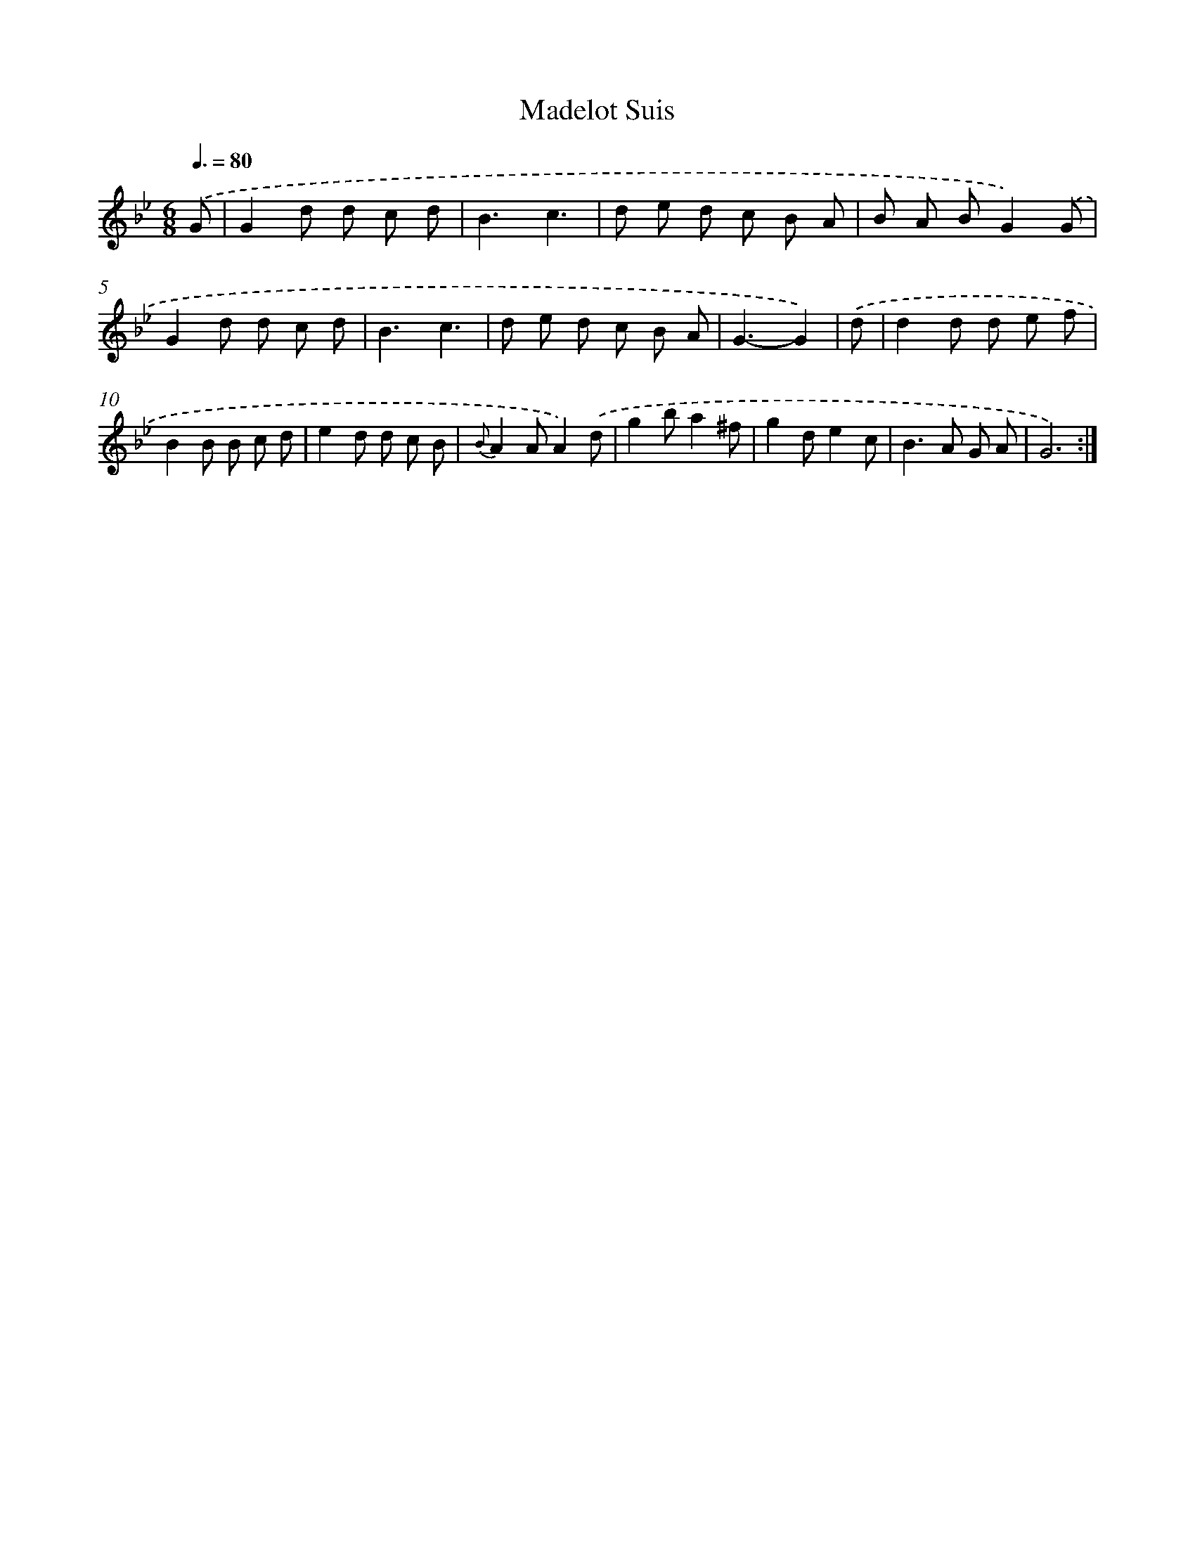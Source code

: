 X: 13267
T: Madelot Suis
%%abc-version 2.0
%%abcx-abcm2ps-target-version 5.9.1 (29 Sep 2008)
%%abc-creator hum2abc beta
%%abcx-conversion-date 2018/11/01 14:37:32
%%humdrum-veritas 4223845289
%%humdrum-veritas-data 2994417305
%%continueall 1
%%barnumbers 0
L: 1/8
M: 6/8
Q: 3/8=80
K: Bb clef=treble
.('G [I:setbarnb 1]|
G2d d c d |
B3c3 |
d e d c B A |
B A BG2).('G |
G2d d c d |
B3c3 |
d e d c B A |
G3-G2) |
.('d [I:setbarnb 9]|
d2d d e f |
B2B B c d |
e2d d c B |
{B}A2AA2).('d |
g2ba2^f |
g2de2c |
B2>A2 G A |
G6) :|]
